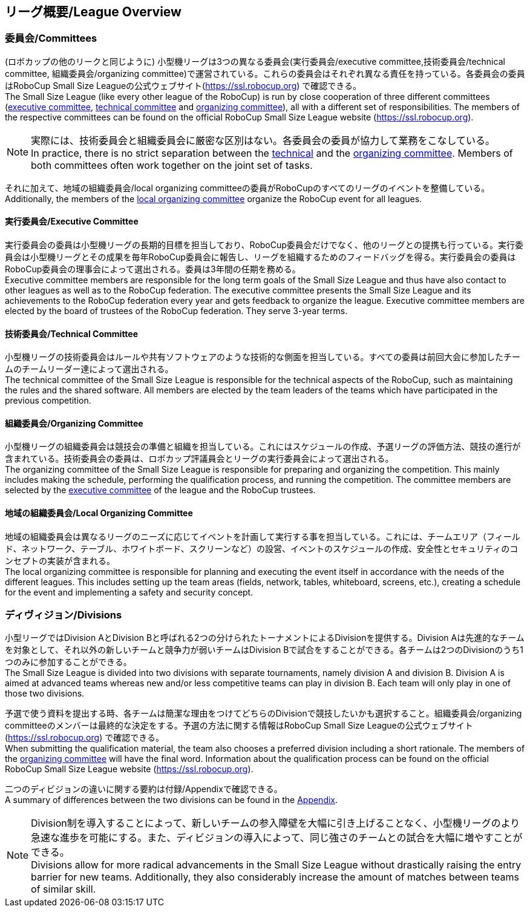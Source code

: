 == リーグ概要/League Overview
=== 委員会/Committees
(ロボカップの他のリークと同じように) 小型機リーグは3つの異なる委員会(実行委員会/executive committee,技術委員会/technical committee, 組織委員会/organizing committee)で運営されている。これらの委員会はそれぞれ異なる責任を持っている。各委員会の委員はRoboCup Small Size Leagueの公式ウェブサイト(https://ssl.robocup.org) で確認できる。 +
The Small Size League (like every other league of the RoboCup) is run by close cooperation of three different committees (<<Executive Committee, executive committee>>, <<Technical Committee, technical committee>> and <<Organizing Committee, organizing committee>>), all with a different set of responsibilities. The members of the respective committees can be found on the official RoboCup Small Size League website (https://ssl.robocup.org).

NOTE: 実際には、技術委員会と組織委員会に厳密な区別はない。各委員会の委員が協力して業務をこなしている。 +
In practice, there is no strict separation between the <<Technical Committee, technical>> and the <<Organizing Committee, organizing committee>>. Members of both committees often work together on the joint set of tasks.

それに加えて、地域の組織委員会/local organizing committeeの委員がRoboCupのすべてのリーグのイベントを整備している。 +
Additionally, the members of the <<Local Organizing Committee, local organizing committee>> organize the RoboCup event for all leagues.

==== 実行委員会/Executive Committee
実行委員会の委員は小型機リーグの長期的目標を担当しており、RoboCup委員会だけでなく、他のリーグとの提携も行っている。実行委員会は小型機リーグとその成果を毎年RoboCup委員会に報告し、リーグを組織するためのフィードバッグを得る。実行委員会の委員はRoboCup委員会の理事会によって選出される。委員は3年間の任期を務める。 +
Executive committee members are responsible for the long term goals of the Small Size League and thus have also contact to other leagues as well as to the RoboCup federation. The executive committee presents the Small Size League and its achievements to the RoboCup federation every year and gets feedback to organize the league. Executive committee members are elected by the board of trustees of the RoboCup federation. They serve 3-year terms.

==== 技術委員会/Technical Committee
小型機リーグの技術委員会はルールや共有ソフトウェアのような技術的な側面を担当している。すべての委員は前回大会に参加したチームのチームリーダー達によって選出される。 +
The technical committee of the Small Size League is responsible for the technical aspects of the RoboCup, such as maintaining the rules and the shared software. All members are elected by the team leaders of the teams which have participated in the previous competition.

==== 組織委員会/Organizing Committee
小型機リーグの組織委員会は競技会の準備と組織を担当している。これにはスケジュールの作成、予選リーグの評価方法、競技の進行が含まれている。技術委員会の委員は、ロボカップ評議員会とリーグの実行委員会によって選出される。 +
The organizing committee of the Small Size League is responsible for preparing and organizing the competition. This mainly includes making the schedule, performing the qualification process, and running the competition. The committee members are selected by the <<Executive Committee, executive committee>> of the league and the RoboCup trustees.

==== 地域の組織委員会/Local Organizing Committee
地域の組織委員会は異なるリーグのニーズに応じてイベントを計画して実行する事を担当している。これには、チームエリア（フィールド、ネットワーク、テーブル、ホワイトボード、スクリーンなど）の設営、イベントのスケジュールの作成、安全性とセキュリティのコンセプトの実装が含まれる。 +
The local organizing committee is responsible for planning and executing the event itself in accordance with the needs of the different leagues. This includes setting up the team areas (fields, network, tables, whiteboard, screens, etc.), creating a schedule for the event and implementing a safety and security concept.

=== ディヴィジョン/Divisions
小型リーグではDivision AとDivision Bと呼ばれる2つの分けられたトーナメントによるDivisionを提供する。Division Aは先進的なチームを対象として、それ以外の新しいチームと競争力が弱いチームはDivision Bで試合をすることができる。各チームは2つのDivisionのうち1つのみに参加することができる。 +
The Small Size League is divided into two divisions with separate tournaments, namely division A and division B. Division A is aimed at advanced teams whereas new and/or less competitive teams can play in division B. Each team will only play in one of those two divisions.

予選で使う資料を提出する時、各チームは簡潔な理由をつけてどちらのDivisionで競技したいかも選択すること。組織委員会/organizing committeeのメンバーは最終的な決定をする。予選の方法に関する情報はRoboCup Small Size Leagueの公式ウェブサイト(https://ssl.robocup.org) で確認できる。 +
When submitting the qualification material, the team also chooses a preferred division including a short rationale. The members of the <<Organizing Committee, organizing committee>> will have the final word. Information about the qualification process can be found on the official RoboCup Small Size League website (https://ssl.robocup.org).

二つのディビジョンの違いに関する要約は付録/Appendixで確認できる。 +
A summary of differences between the two divisions can be found in the <<Differences Between Divisions, Appendix>>.

NOTE: Division制を導入することによって、新しいチームの参入障壁を大幅に引き上げることなく、小型機リーグのより急速な進歩を可能にする。また、ディビジョンの導入によって、同じ強さのチームとの試合を大幅に増やすことができる。 +
Divisions allow for more radical advancements in the Small Size League without drastically raising the entry barrier for new teams. Additionally, they also considerably increase the amount of matches between teams of similar skill.
